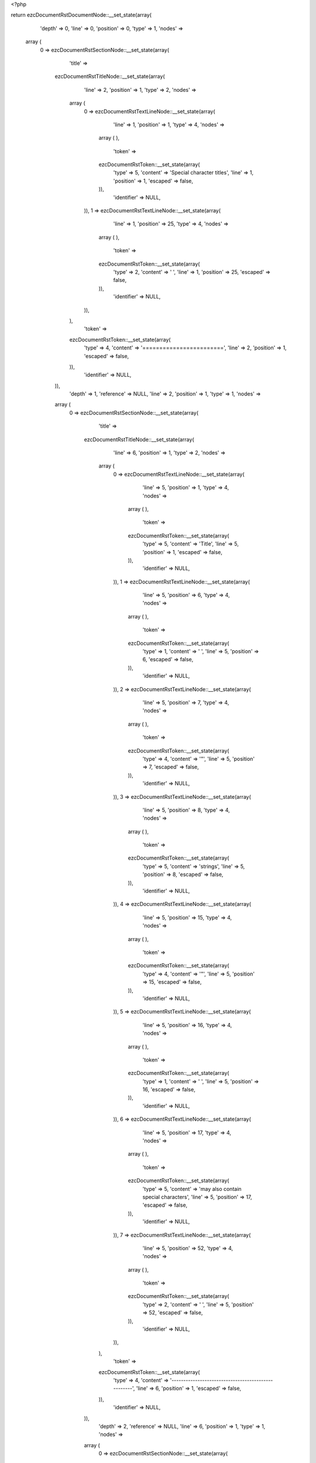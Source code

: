 <?php

return ezcDocumentRstDocumentNode::__set_state(array(
   'depth' => 0,
   'line' => 0,
   'position' => 0,
   'type' => 1,
   'nodes' => 
  array (
    0 => 
    ezcDocumentRstSectionNode::__set_state(array(
       'title' => 
      ezcDocumentRstTitleNode::__set_state(array(
         'line' => 2,
         'position' => 1,
         'type' => 2,
         'nodes' => 
        array (
          0 => 
          ezcDocumentRstTextLineNode::__set_state(array(
             'line' => 1,
             'position' => 1,
             'type' => 4,
             'nodes' => 
            array (
            ),
             'token' => 
            ezcDocumentRstToken::__set_state(array(
               'type' => 5,
               'content' => 'Special character titles',
               'line' => 1,
               'position' => 1,
               'escaped' => false,
            )),
             'identifier' => NULL,
          )),
          1 => 
          ezcDocumentRstTextLineNode::__set_state(array(
             'line' => 1,
             'position' => 25,
             'type' => 4,
             'nodes' => 
            array (
            ),
             'token' => 
            ezcDocumentRstToken::__set_state(array(
               'type' => 2,
               'content' => ' ',
               'line' => 1,
               'position' => 25,
               'escaped' => false,
            )),
             'identifier' => NULL,
          )),
        ),
         'token' => 
        ezcDocumentRstToken::__set_state(array(
           'type' => 4,
           'content' => '========================',
           'line' => 2,
           'position' => 1,
           'escaped' => false,
        )),
         'identifier' => NULL,
      )),
       'depth' => 1,
       'reference' => NULL,
       'line' => 2,
       'position' => 1,
       'type' => 1,
       'nodes' => 
      array (
        0 => 
        ezcDocumentRstSectionNode::__set_state(array(
           'title' => 
          ezcDocumentRstTitleNode::__set_state(array(
             'line' => 6,
             'position' => 1,
             'type' => 2,
             'nodes' => 
            array (
              0 => 
              ezcDocumentRstTextLineNode::__set_state(array(
                 'line' => 5,
                 'position' => 1,
                 'type' => 4,
                 'nodes' => 
                array (
                ),
                 'token' => 
                ezcDocumentRstToken::__set_state(array(
                   'type' => 5,
                   'content' => 'Title',
                   'line' => 5,
                   'position' => 1,
                   'escaped' => false,
                )),
                 'identifier' => NULL,
              )),
              1 => 
              ezcDocumentRstTextLineNode::__set_state(array(
                 'line' => 5,
                 'position' => 6,
                 'type' => 4,
                 'nodes' => 
                array (
                ),
                 'token' => 
                ezcDocumentRstToken::__set_state(array(
                   'type' => 1,
                   'content' => ' ',
                   'line' => 5,
                   'position' => 6,
                   'escaped' => false,
                )),
                 'identifier' => NULL,
              )),
              2 => 
              ezcDocumentRstTextLineNode::__set_state(array(
                 'line' => 5,
                 'position' => 7,
                 'type' => 4,
                 'nodes' => 
                array (
                ),
                 'token' => 
                ezcDocumentRstToken::__set_state(array(
                   'type' => 4,
                   'content' => '"',
                   'line' => 5,
                   'position' => 7,
                   'escaped' => false,
                )),
                 'identifier' => NULL,
              )),
              3 => 
              ezcDocumentRstTextLineNode::__set_state(array(
                 'line' => 5,
                 'position' => 8,
                 'type' => 4,
                 'nodes' => 
                array (
                ),
                 'token' => 
                ezcDocumentRstToken::__set_state(array(
                   'type' => 5,
                   'content' => 'strings',
                   'line' => 5,
                   'position' => 8,
                   'escaped' => false,
                )),
                 'identifier' => NULL,
              )),
              4 => 
              ezcDocumentRstTextLineNode::__set_state(array(
                 'line' => 5,
                 'position' => 15,
                 'type' => 4,
                 'nodes' => 
                array (
                ),
                 'token' => 
                ezcDocumentRstToken::__set_state(array(
                   'type' => 4,
                   'content' => '"',
                   'line' => 5,
                   'position' => 15,
                   'escaped' => false,
                )),
                 'identifier' => NULL,
              )),
              5 => 
              ezcDocumentRstTextLineNode::__set_state(array(
                 'line' => 5,
                 'position' => 16,
                 'type' => 4,
                 'nodes' => 
                array (
                ),
                 'token' => 
                ezcDocumentRstToken::__set_state(array(
                   'type' => 1,
                   'content' => ' ',
                   'line' => 5,
                   'position' => 16,
                   'escaped' => false,
                )),
                 'identifier' => NULL,
              )),
              6 => 
              ezcDocumentRstTextLineNode::__set_state(array(
                 'line' => 5,
                 'position' => 17,
                 'type' => 4,
                 'nodes' => 
                array (
                ),
                 'token' => 
                ezcDocumentRstToken::__set_state(array(
                   'type' => 5,
                   'content' => 'may also contain special characters',
                   'line' => 5,
                   'position' => 17,
                   'escaped' => false,
                )),
                 'identifier' => NULL,
              )),
              7 => 
              ezcDocumentRstTextLineNode::__set_state(array(
                 'line' => 5,
                 'position' => 52,
                 'type' => 4,
                 'nodes' => 
                array (
                ),
                 'token' => 
                ezcDocumentRstToken::__set_state(array(
                   'type' => 2,
                   'content' => ' ',
                   'line' => 5,
                   'position' => 52,
                   'escaped' => false,
                )),
                 'identifier' => NULL,
              )),
            ),
             'token' => 
            ezcDocumentRstToken::__set_state(array(
               'type' => 4,
               'content' => '---------------------------------------------------',
               'line' => 6,
               'position' => 1,
               'escaped' => false,
            )),
             'identifier' => NULL,
          )),
           'depth' => 2,
           'reference' => NULL,
           'line' => 6,
           'position' => 1,
           'type' => 1,
           'nodes' => 
          array (
            0 => 
            ezcDocumentRstSectionNode::__set_state(array(
               'title' => 
              ezcDocumentRstTitleNode::__set_state(array(
                 'line' => 9,
                 'position' => 1,
                 'type' => 2,
                 'nodes' => 
                array (
                  0 => 
                  ezcDocumentRstTextLineNode::__set_state(array(
                     'line' => 8,
                     'position' => 1,
                     'type' => 4,
                     'nodes' => 
                    array (
                    ),
                     'token' => 
                    ezcDocumentRstToken::__set_state(array(
                       'type' => 5,
                       'content' => 'Like',
                       'line' => 8,
                       'position' => 1,
                       'escaped' => false,
                    )),
                     'identifier' => NULL,
                  )),
                  1 => 
                  ezcDocumentRstTextLineNode::__set_state(array(
                     'line' => 8,
                     'position' => 5,
                     'type' => 4,
                     'nodes' => 
                    array (
                    ),
                     'token' => 
                    ezcDocumentRstToken::__set_state(array(
                       'type' => 1,
                       'content' => ' ',
                       'line' => 8,
                       'position' => 5,
                       'escaped' => false,
                    )),
                     'identifier' => NULL,
                  )),
                  2 => 
                  ezcDocumentRstMarkupEmphasisNode::__set_state(array(
                     'openTag' => false,
                     'line' => 8,
                     'position' => 15,
                     'type' => 30,
                     'nodes' => 
                    array (
                      0 => 
                      ezcDocumentRstTextLineNode::__set_state(array(
                         'line' => 8,
                         'position' => 7,
                         'type' => 4,
                         'nodes' => 
                        array (
                        ),
                         'token' => 
                        ezcDocumentRstToken::__set_state(array(
                           'type' => 5,
                           'content' => 'emphasis',
                           'line' => 8,
                           'position' => 7,
                           'escaped' => false,
                        )),
                         'identifier' => NULL,
                      )),
                    ),
                     'token' => 
                    ezcDocumentRstToken::__set_state(array(
                       'type' => 4,
                       'content' => '*',
                       'line' => 8,
                       'position' => 15,
                       'escaped' => false,
                    )),
                     'identifier' => NULL,
                  )),
                  3 => 
                  ezcDocumentRstTextLineNode::__set_state(array(
                     'line' => 8,
                     'position' => 16,
                     'type' => 4,
                     'nodes' => 
                    array (
                    ),
                     'token' => 
                    ezcDocumentRstToken::__set_state(array(
                       'type' => 1,
                       'content' => ' ',
                       'line' => 8,
                       'position' => 16,
                       'escaped' => false,
                    )),
                     'identifier' => NULL,
                  )),
                  4 => 
                  ezcDocumentRstTextLineNode::__set_state(array(
                     'line' => 8,
                     'position' => 17,
                     'type' => 4,
                     'nodes' => 
                    array (
                    ),
                     'token' => 
                    ezcDocumentRstToken::__set_state(array(
                       'type' => 5,
                       'content' => 'markup',
                       'line' => 8,
                       'position' => 17,
                       'escaped' => false,
                    )),
                     'identifier' => NULL,
                  )),
                  5 => 
                  ezcDocumentRstTextLineNode::__set_state(array(
                     'line' => 8,
                     'position' => 23,
                     'type' => 4,
                     'nodes' => 
                    array (
                    ),
                     'token' => 
                    ezcDocumentRstToken::__set_state(array(
                       'type' => 2,
                       'content' => ' ',
                       'line' => 8,
                       'position' => 23,
                       'escaped' => false,
                    )),
                     'identifier' => NULL,
                  )),
                ),
                 'token' => 
                ezcDocumentRstToken::__set_state(array(
                   'type' => 4,
                   'content' => '----------------------',
                   'line' => 9,
                   'position' => 1,
                   'escaped' => false,
                )),
                 'identifier' => NULL,
              )),
               'depth' => 3,
               'reference' => NULL,
               'line' => 9,
               'position' => 1,
               'type' => 1,
               'nodes' => 
              array (
                0 => 
                ezcDocumentRstSectionNode::__set_state(array(
                   'title' => 
                  ezcDocumentRstTitleNode::__set_state(array(
                     'line' => 12,
                     'position' => 1,
                     'type' => 2,
                     'nodes' => 
                    array (
                      0 => 
                      ezcDocumentRstTextLineNode::__set_state(array(
                         'line' => 11,
                         'position' => 1,
                         'type' => 4,
                         'nodes' => 
                        array (
                        ),
                         'token' => 
                        ezcDocumentRstToken::__set_state(array(
                           'type' => 5,
                           'content' => 'Documenting',
                           'line' => 11,
                           'position' => 1,
                           'escaped' => false,
                        )),
                         'identifier' => NULL,
                      )),
                      1 => 
                      ezcDocumentRstTextLineNode::__set_state(array(
                         'line' => 11,
                         'position' => 12,
                         'type' => 4,
                         'nodes' => 
                        array (
                        ),
                         'token' => 
                        ezcDocumentRstToken::__set_state(array(
                           'type' => 1,
                           'content' => ' ',
                           'line' => 11,
                           'position' => 12,
                           'escaped' => false,
                        )),
                         'identifier' => NULL,
                      )),
                      2 => 
                      ezcDocumentRstTextLineNode::__set_state(array(
                         'line' => 11,
                         'position' => 14,
                         'type' => 4,
                         'nodes' => 
                        array (
                        ),
                         'token' => 
                        ezcDocumentRstToken::__set_state(array(
                           'type' => 5,
                           'content' => '_',
                           'line' => 11,
                           'position' => 14,
                           'escaped' => true,
                        )),
                         'identifier' => NULL,
                      )),
                      3 => 
                      ezcDocumentRstTextLineNode::__set_state(array(
                         'line' => 11,
                         'position' => 16,
                         'type' => 4,
                         'nodes' => 
                        array (
                        ),
                         'token' => 
                        ezcDocumentRstToken::__set_state(array(
                           'type' => 5,
                           'content' => '_',
                           'line' => 11,
                           'position' => 16,
                           'escaped' => true,
                        )),
                         'identifier' => NULL,
                      )),
                      4 => 
                      ezcDocumentRstTextLineNode::__set_state(array(
                         'line' => 11,
                         'position' => 17,
                         'type' => 4,
                         'nodes' => 
                        array (
                        ),
                         'token' => 
                        ezcDocumentRstToken::__set_state(array(
                           'type' => 5,
                           'content' => 'set and',
                           'line' => 11,
                           'position' => 17,
                           'escaped' => false,
                        )),
                         'identifier' => NULL,
                      )),
                      5 => 
                      ezcDocumentRstTextLineNode::__set_state(array(
                         'line' => 11,
                         'position' => 24,
                         'type' => 4,
                         'nodes' => 
                        array (
                        ),
                         'token' => 
                        ezcDocumentRstToken::__set_state(array(
                           'type' => 1,
                           'content' => ' ',
                           'line' => 11,
                           'position' => 24,
                           'escaped' => false,
                        )),
                         'identifier' => NULL,
                      )),
                      6 => 
                      ezcDocumentRstTextLineNode::__set_state(array(
                         'line' => 11,
                         'position' => 26,
                         'type' => 4,
                         'nodes' => 
                        array (
                        ),
                         'token' => 
                        ezcDocumentRstToken::__set_state(array(
                           'type' => 5,
                           'content' => '_',
                           'line' => 11,
                           'position' => 26,
                           'escaped' => true,
                        )),
                         'identifier' => NULL,
                      )),
                      7 => 
                      ezcDocumentRstTextLineNode::__set_state(array(
                         'line' => 11,
                         'position' => 28,
                         'type' => 4,
                         'nodes' => 
                        array (
                        ),
                         'token' => 
                        ezcDocumentRstToken::__set_state(array(
                           'type' => 5,
                           'content' => '_',
                           'line' => 11,
                           'position' => 28,
                           'escaped' => true,
                        )),
                         'identifier' => NULL,
                      )),
                      8 => 
                      ezcDocumentRstTextLineNode::__set_state(array(
                         'line' => 11,
                         'position' => 29,
                         'type' => 4,
                         'nodes' => 
                        array (
                        ),
                         'token' => 
                        ezcDocumentRstToken::__set_state(array(
                           'type' => 5,
                           'content' => 'get',
                           'line' => 11,
                           'position' => 29,
                           'escaped' => false,
                        )),
                         'identifier' => NULL,
                      )),
                      9 => 
                      ezcDocumentRstTextLineNode::__set_state(array(
                         'line' => 11,
                         'position' => 32,
                         'type' => 4,
                         'nodes' => 
                        array (
                        ),
                         'token' => 
                        ezcDocumentRstToken::__set_state(array(
                           'type' => 2,
                           'content' => ' ',
                           'line' => 11,
                           'position' => 32,
                           'escaped' => false,
                        )),
                         'identifier' => NULL,
                      )),
                    ),
                     'token' => 
                    ezcDocumentRstToken::__set_state(array(
                       'type' => 4,
                       'content' => '~~~~~~~~~~~~~~~~~~~~~~~~~~~~~~~',
                       'line' => 12,
                       'position' => 1,
                       'escaped' => false,
                    )),
                     'identifier' => NULL,
                  )),
                   'depth' => 4,
                   'reference' => NULL,
                   'line' => 12,
                   'position' => 1,
                   'type' => 1,
                   'nodes' => 
                  array (
                  ),
                   'token' => 
                  ezcDocumentRstToken::__set_state(array(
                     'type' => 4,
                     'content' => '~~~~~~~~~~~~~~~~~~~~~~~~~~~~~~~',
                     'line' => 12,
                     'position' => 1,
                     'escaped' => false,
                  )),
                   'identifier' => NULL,
                )),
              ),
               'token' => 
              ezcDocumentRstToken::__set_state(array(
                 'type' => 4,
                 'content' => '----------------------',
                 'line' => 9,
                 'position' => 1,
                 'escaped' => false,
              )),
               'identifier' => NULL,
            )),
          ),
           'token' => 
          ezcDocumentRstToken::__set_state(array(
             'type' => 4,
             'content' => '---------------------------------------------------',
             'line' => 6,
             'position' => 1,
             'escaped' => false,
          )),
           'identifier' => NULL,
        )),
      ),
       'token' => 
      ezcDocumentRstToken::__set_state(array(
         'type' => 4,
         'content' => '========================',
         'line' => 2,
         'position' => 1,
         'escaped' => false,
      )),
       'identifier' => NULL,
    )),
  ),
   'token' => NULL,
   'identifier' => NULL,
));

